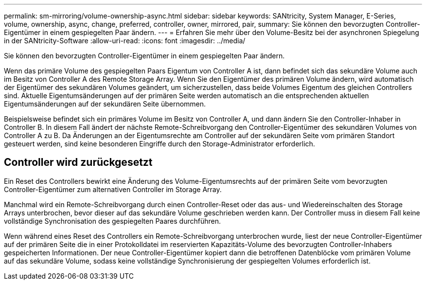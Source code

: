 ---
permalink: sm-mirroring/volume-ownership-async.html 
sidebar: sidebar 
keywords: SANtricity, System Manager, E-Series, volume, ownership, async, change, preferred, controller, owner, mirrored, pair, 
summary: Sie können den bevorzugten Controller-Eigentümer in einem gespiegelten Paar ändern. 
---
= Erfahren Sie mehr über den Volume-Besitz bei der asynchronen Spiegelung in der SANtricity-Software
:allow-uri-read: 
:icons: font
:imagesdir: ../media/


[role="lead"]
Sie können den bevorzugten Controller-Eigentümer in einem gespiegelten Paar ändern.

Wenn das primäre Volume des gespiegelten Paars Eigentum von Controller A ist, dann befindet sich das sekundäre Volume auch im Besitz von Controller A des Remote Storage Array. Wenn Sie den Eigentümer des primären Volume ändern, wird automatisch der Eigentümer des sekundären Volumes geändert, um sicherzustellen, dass beide Volumes Eigentum des gleichen Controllers sind. Aktuelle Eigentumsänderungen auf der primären Seite werden automatisch an die entsprechenden aktuellen Eigentumsänderungen auf der sekundären Seite übernommen.

Beispielsweise befindet sich ein primäres Volume im Besitz von Controller A, und dann ändern Sie den Controller-Inhaber in Controller B. In diesem Fall ändert der nächste Remote-Schreibvorgang den Controller-Eigentümer des sekundären Volumes von Controller A zu B. Da Änderungen an der Eigentumsrechte am Controller auf der sekundären Seite vom primären Standort gesteuert werden, sind keine besonderen Eingriffe durch den Storage-Administrator erforderlich.



== Controller wird zurückgesetzt

Ein Reset des Controllers bewirkt eine Änderung des Volume-Eigentumsrechts auf der primären Seite vom bevorzugten Controller-Eigentümer zum alternativen Controller im Storage Array.

Manchmal wird ein Remote-Schreibvorgang durch einen Controller-Reset oder das aus- und Wiedereinschalten des Storage Arrays unterbrochen, bevor dieser auf das sekundäre Volume geschrieben werden kann. Der Controller muss in diesem Fall keine vollständige Synchronisation des gespiegelten Paares durchführen.

Wenn während eines Reset des Controllers ein Remote-Schreibvorgang unterbrochen wurde, liest der neue Controller-Eigentümer auf der primären Seite die in einer Protokolldatei im reservierten Kapazitäts-Volume des bevorzugten Controller-Inhabers gespeicherten Informationen. Der neue Controller-Eigentümer kopiert dann die betroffenen Datenblöcke vom primären Volume auf das sekundäre Volume, sodass keine vollständige Synchronisierung der gespiegelten Volumes erforderlich ist.

